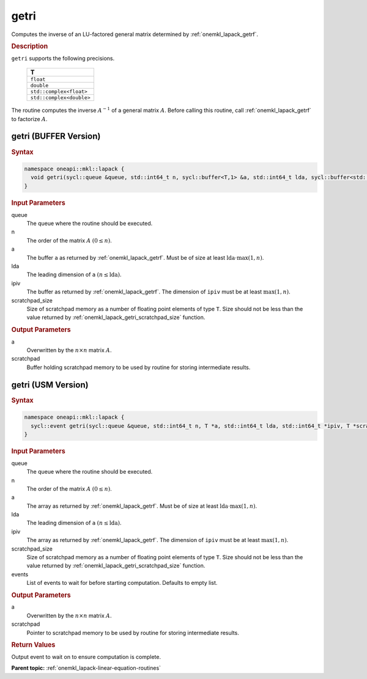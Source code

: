 .. SPDX-FileCopyrightText: 2019-2020 Intel Corporation
..
.. SPDX-License-Identifier: CC-BY-4.0

.. _onemkl_lapack_getri:

getri
=====

Computes the inverse of an LU-factored general matrix determined by
:ref:`onemkl_lapack_getrf`.

.. container:: section

  .. rubric:: Description

``getri`` supports the following precisions.

     .. list-table:: 
        :header-rows: 1
  
        * -  T 
        * -  ``float`` 
        * -  ``double`` 
        * -  ``std::complex<float>`` 
        * -  ``std::complex<double>`` 

The routine computes the inverse :math:`A^{-1}` of a general matrix
:math:`A`. Before calling this routine, call :ref:`onemkl_lapack_getrf`
to factorize :math:`A`.

getri (BUFFER Version)
----------------------

.. container:: section

  .. rubric:: Syntax

.. code-block:: cpp

    namespace oneapi::mkl::lapack {
      void getri(sycl::queue &queue, std::int64_t n, sycl::buffer<T,1> &a, std::int64_t lda, sycl::buffer<std::int64_t,1> &ipiv, sycl::buffer<T,1> &scratchpad, std::int64_t scratchpad_size)
    }

.. container:: section

  .. rubric:: Input Parameters

queue
   The queue where the routine should be executed.

n
   The order of the matrix :math:`A` :math:`(0 \le n)`.

a
   The buffer ``a`` as returned by :ref:`onemkl_lapack_getrf`. Must
   be of size at least :math:`\text{lda} \cdot \max(1,n)`.

lda
   The leading dimension of ``a`` :math:`(n \le \text{lda})`.

ipiv
   The buffer as returned by :ref:`onemkl_lapack_getrf`. The
   dimension of ``ipiv`` must be at least :math:`\max(1, n)`.

scratchpad_size
   Size of scratchpad memory as a number of floating point elements of type ``T``.
   Size should not be less than the value returned by :ref:`onemkl_lapack_getri_scratchpad_size` function.

.. container:: section

  .. rubric:: Output Parameters

a
   Overwritten by the :math:`n \times n` matrix :math:`A`.

scratchpad
   Buffer holding scratchpad memory to be used by routine for storing intermediate results.

getri (USM Version)
----------------------

.. container:: section

  .. rubric:: Syntax

.. code-block:: cpp

    namespace oneapi::mkl::lapack {
      sycl::event getri(sycl::queue &queue, std::int64_t n, T *a, std::int64_t lda, std::int64_t *ipiv, T *scratchpad, std::int64_t scratchpad_size, const sycl::vector_class<sycl::event> &events = {})
    }

.. container:: section

  .. rubric:: Input Parameters

queue
   The queue where the routine should be executed.

n
   The order of the matrix :math:`A` :math:`(0 \le n)`.

a
   The array as returned by :ref:`onemkl_lapack_getrf`. Must
   be of size at least :math:`\text{lda} \cdot \max(1,n)`.

lda
   The leading dimension of ``a`` :math:`(n \le \text{lda})`.

ipiv
   The array as returned by :ref:`onemkl_lapack_getrf`. The
   dimension of ``ipiv`` must be at least :math:`\max(1, n)`.

scratchpad_size
   Size of scratchpad memory as a number of floating point elements of type ``T``.
   Size should not be less than the value returned by :ref:`onemkl_lapack_getri_scratchpad_size` function.

events
   List of events to wait for before starting computation. Defaults to empty list.

.. container:: section

  .. rubric:: Output Parameters

a
   Overwritten by the :math:`n \times n` matrix :math:`A`.

scratchpad
   Pointer to scratchpad memory to be used by routine for storing intermediate results.

.. container:: section

  .. rubric:: Return Values

Output event to wait on to ensure computation is complete.

**Parent topic:** :ref:`onemkl_lapack-linear-equation-routines`

